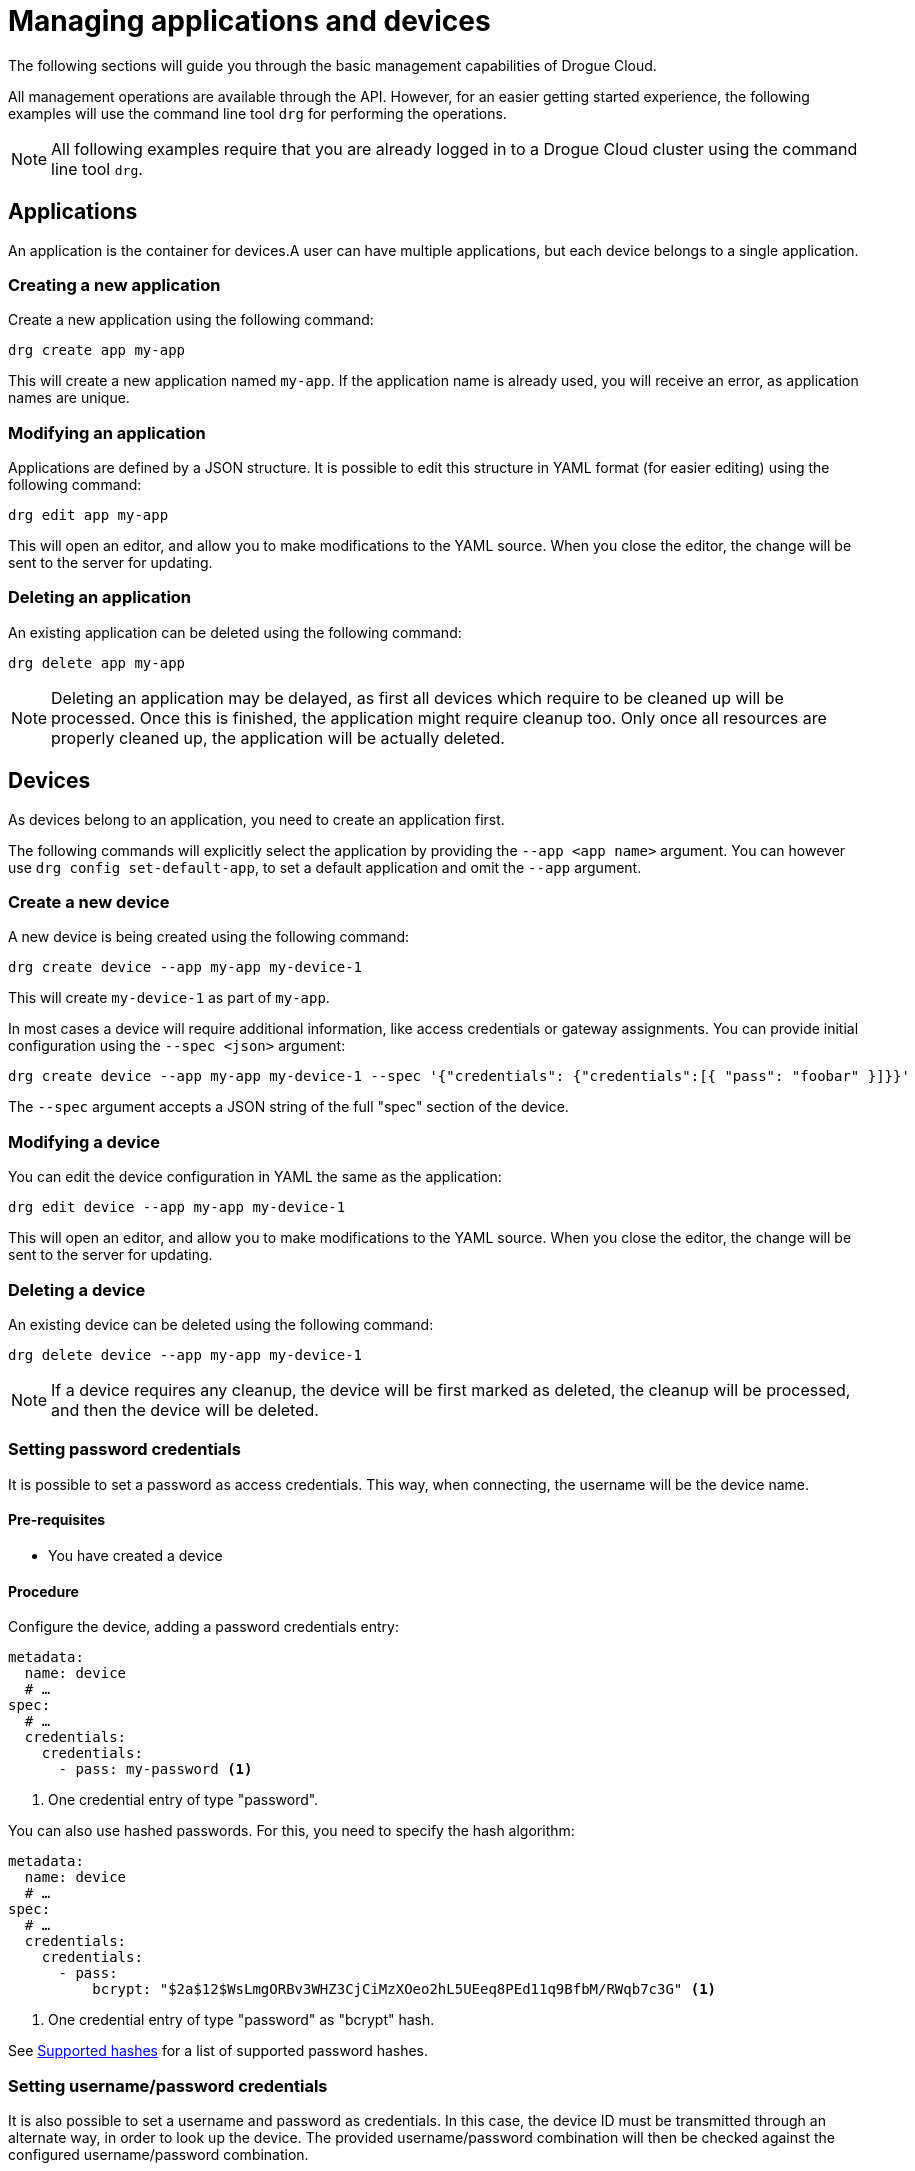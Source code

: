 = Managing applications and devices

The following sections will guide you through the basic management capabilities of Drogue Cloud.

All management operations are available through the API. However, for an easier getting started experience,
the following examples will use the command line tool `drg` for performing the operations.

NOTE: All following examples require that you are already logged in to a Drogue Cloud cluster using the command line
tool `drg`.

[#applications]
== Applications

An application is the container for devices.A user can have multiple applications, but each device belongs to
a single application.

=== Creating a new application

Create a new application using the following command:

[source,bash]
----
drg create app my-app
----

This will create a new application named `my-app`. If the application name is already used, you will receive an
error, as application names are unique.

=== Modifying an application

Applications are defined by a JSON structure. It is possible to edit this structure in YAML format (for easier editing)
using the following command:

[source,bash]
----
drg edit app my-app
----

This will open an editor, and allow you to make modifications to the YAML source. When you close the editor, the change
will be sent to the server for updating.

=== Deleting an application

An existing application can be deleted using the following command:

[source,bash]
----
drg delete app my-app
----

NOTE: Deleting an application may be delayed, as first all devices which require to be cleaned up will be processed. Once
this is finished, the application might require cleanup too. Only once all resources are properly cleaned up, the
application will be actually deleted.

[#devices]
== Devices

As devices belong to an application, you need to create an application first.

The following commands will explicitly select the application by providing the `--app <app name>` argument. You can
however use `drg config set-default-app`, to set a default application and omit the `--app` argument.

=== Create a new device

A new device is being created using the following command:

[source,bash]
----
drg create device --app my-app my-device-1
----

This will create `my-device-1` as part of `my-app`.

In most cases a device will require additional information, like access credentials or gateway assignments. You can
provide initial configuration using the `--spec <json>` argument:

[source,bash]
----
drg create device --app my-app my-device-1 --spec '{"credentials": {"credentials":[{ "pass": "foobar" }]}}'
----

The `--spec` argument accepts a JSON string of the full "spec" section of the device.

=== Modifying a device

You can edit the device configuration in YAML the same as the application:

[source,bash]
----
drg edit device --app my-app my-device-1
----

This will open an editor, and allow you to make modifications to the YAML source. When you close the editor, the change
will be sent to the server for updating.

=== Deleting a device

An existing device can be deleted using the following command:

[source,bash]
----
drg delete device --app my-app my-device-1
----

NOTE: If a device requires any cleanup, the device will be first marked as deleted, the cleanup will be processed,
and then the device will be deleted.

=== Setting password credentials

It is possible to set a password as access credentials. This way, when connecting, the username will be the device name.

==== Pre-requisites

* You have created a device

==== Procedure

Configure the device, adding a password credentials entry:

[source, yaml]
----
metadata:
  name: device
  # …
spec:
  # …
  credentials:
    credentials:
      - pass: my-password <1>
----
<1> One credential entry of type "password".

You can also use hashed passwords. For this, you need to specify the hash algorithm:

[source, yaml]
----
metadata:
  name: device
  # …
spec:
  # …
  credentials:
    credentials:
      - pass:
          bcrypt: "$2a$12$WsLmgORBv3WHZ3CjCiMzXOeo2hL5UEeq8PEd11q9BfbM/RWqb7c3G" <1>
----
<1> One credential entry of type "password" as "bcrypt" hash.

See <<supported-password-hashes>> for a list of supported password hashes.

[#setting_username_password]
=== Setting username/password credentials

It is also possible to set a username and password as credentials. In this case, the device ID must be transmitted
through an alternate way, in order to look up the device. The provided username/password combination will then be
checked against the configured username/password combination.

The way the device name is transmitted to the endpoint depends on the capabilities of the protocol endpoint.
For example, using HTTP, the device name can be provided as an additional query parameter.

==== Pre-requisites

* You have created a device

==== Procedure

Configure the device, adding a password credentials entry:

[source,yaml]
----
metadata:
  name: device <1>
  # …
spec:
  # …
  credentials:
    credentials:
      - user:
          username: device-user <2>
          password: bar <3>
----
<1> The device name
<2> The username
<3> The plain text password

You can also use hashed passwords, instead of plain text:

[source,yaml]
----
metadata:
  name: device <1>
  # …
spec:
  # …
  credentials:
    credentials:
      - user:
          username: device-user <2>
          password:
            bcrypt: "$2a$12$WsLmgORBv3WHZ3CjCiMzXOeo2hL5UEeq8PEd11q9BfbM/RWqb7c3G" <3>
----
<1> The device name
<2> The username
<3> The bcrypt hashed password

See <<supported-password-hashes>> for a list of supported password hashes.

=== Setting username/password credentials (unique username)

If you want to use the username only for authenticating your device, without the need to provide an additional
device identifier, you can use "unique usernames". These usernames are unique per application.

==== Pre-requisites

* You have created a device

==== Procedure

Configure the device, adding a password credentials entry:

[source,yaml]
----
metadata:
  name: device
  # …
spec:
  # …
  credentials:
    credentials:
      - user:
          username: device-user
          password: bar
          unique: true <1>
----
<1> Setting the value to `true` makes the entry a unique username entry.

As described in <<setting_username_password>>, you can use hashed passwords too.

=== Setting X.509 client certificate credentials

=== Configuring a gateway device

Every device can act as a gateway for another device. However, it must be granted the permission to act on behalf
of that other device.

The way this is done, is by adding this information to the device connects through a gateway.

==== Pre-requisites

* You have created two devices.
** One that should act as gateway (named `gateway` in the following steps).
** One that should act as the actual device (named `sensor` in the following steps).
* The gateway device has access credentials configured, so that the gateway can connect to the cloud.

==== Procedure

In the configuration of the actual device, select the devices that can act as a gateway:

[source, yaml]
----
metadata:
  name: sensor
  # …
spec:
  # …
  gatewaySelector:
    matchNames:
      - gateway
----

It is possible to use one or more devices as gateway.

== Hashed passwords

It is possible to store passwords either plain text or hashed.

[#supported-password-hashes]
=== Supported hashes

The following hash types are currently supported:

* `bcrypt` – https://en.wikipedia.org/wiki/Bcrypt[Bcrypt] hash
* `sha512` – SHA512 https://en.wikipedia.org/wiki/Crypt_(C)[crypt] (Scheme ID 6)
